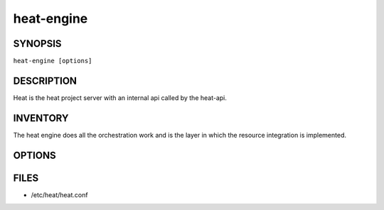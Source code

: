 ===========
heat-engine
===========

.. program:: heat-api-engine

SYNOPSIS
========
``heat-engine [options]``

DESCRIPTION
===========
Heat is the heat project server with an internal api called by the heat-api.

INVENTORY
=========
The heat engine does all the orchestration work and is the layer in which
the resource integration is implemented.

OPTIONS
=======
.. cmdoption:: --config-file

  Path to a config file to use. Multiple config files can be specified, with
  values in later files taking precedence.


.. cmdoption:: --config-dir

  Path to a config directory to pull .conf files from. This file set is
  sorted, so as to provide a predictable parse order if individual options are
  over-ridden. The set is parsed after the file(s), if any, specified via 
  --config-file, hence over-ridden options in the directory take precedence.

FILES
========

* /etc/heat/heat.conf
